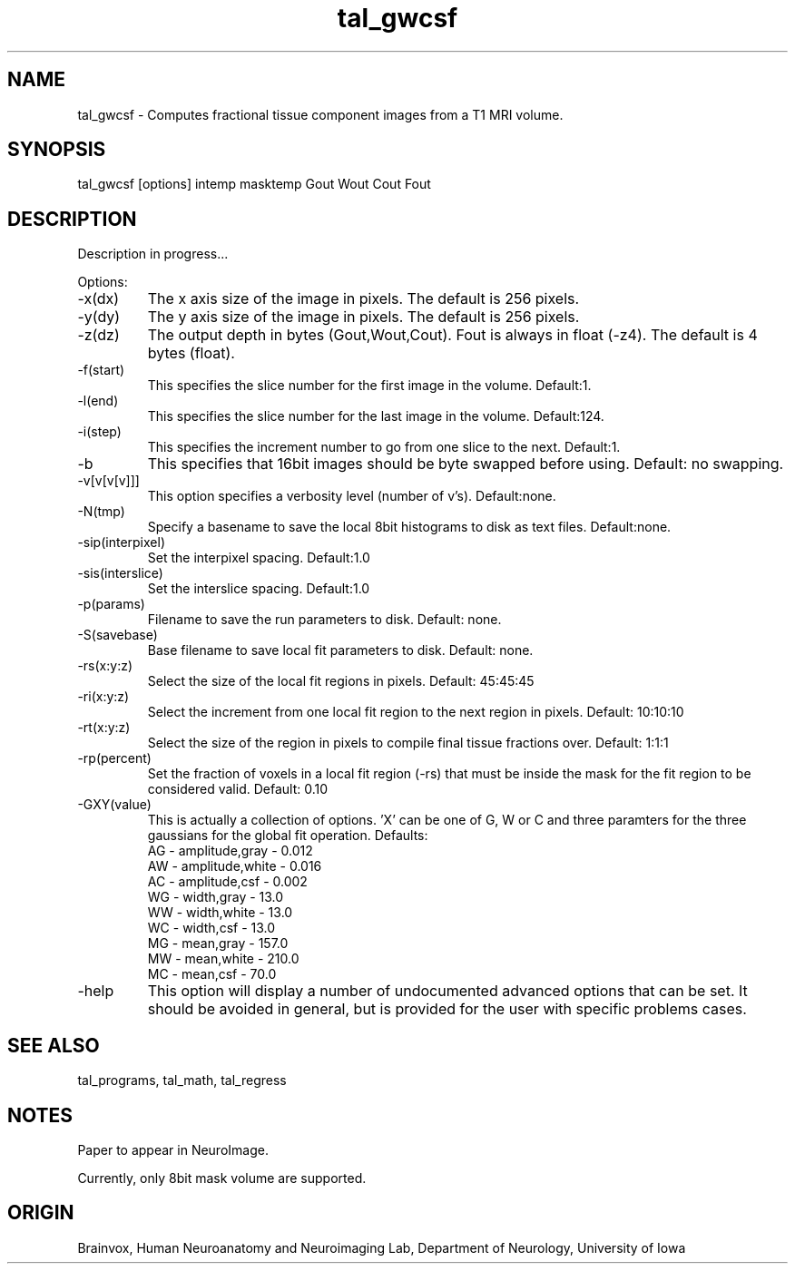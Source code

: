 .TH tal_gwcsf Brainvox
.SH NAME
tal_gwcsf \- Computes fractional tissue component images from a T1 MRI volume.
.SH SYNOPSIS
tal_gwcsf [options] intemp masktemp Gout Wout Cout Fout
.SH DESCRIPTION
.PP
Description in progress...
.PP
Options:
.TP
-x(dx)
The x axis size of the image in pixels.  The default is 256 pixels.
.TP
-y(dy)
The y axis size of the image in pixels.  The default is 256 pixels.
.TP
-z(dz)
The output depth in bytes (Gout,Wout,Cout).  Fout is always in float (-z4).
The default is 4 bytes (float).
.TP
-f(start)
This specifies the slice number for the first image in the volume.  Default:1.
.TP
-l(end)
This specifies the slice number for the last image in the volume.  Default:124.
.TP
-i(step)
This specifies the increment number to go from one slice to the next.  
Default:1.
.TP
-b
This specifies that 16bit images should be byte swapped before using.  
Default: no swapping.
.TP
-v[v[v[v]]]
This option specifies a verbosity level (number of v's).  Default:none.
.TP
-N(tmp)
Specify a basename to save the local 8bit histograms to disk as text files.
Default:none.
.TP
-sip(interpixel)
Set the interpixel spacing.
Default:1.0
.TP
-sis(interslice)
Set the interslice spacing.
Default:1.0
.TP
-p(params)
Filename to save the run parameters to disk.  Default: none.
.TP
-S(savebase)
Base filename to save local fit parameters to disk.  Default: none.
.TP
-rs(x:y:z)
Select the size of the local fit regions in pixels.  Default: 45:45:45
.TP
-ri(x:y:z)
Select the increment from one local fit region to the next region in pixels.
Default: 10:10:10
.TP
-rt(x:y:z)
Select the size of the region in pixels to compile final tissue fractions over.
Default: 1:1:1
.TP
-rp(percent)
Set the fraction of voxels in a local fit region (-rs) that must be
inside the mask for the fit region to be considered valid.  Default: 0.10
.TP
-GXY(value)
This is actually a collection of options.  'X' can be one of G, W or C and
'Y' can be one of A, W or M.  Each option sets an initial value for the
three paramters for the three gaussians for the global fit operation.  
Defaults:
.nf
AG - amplitude,gray - 0.012
AW - amplitude,white - 0.016
AC - amplitude,csf - 0.002
WG - width,gray - 13.0
WW - width,white - 13.0
WC - width,csf - 13.0
MG - mean,gray - 157.0
MW - mean,white - 210.0
MC - mean,csf - 70.0
.fi
.TP
-help
This option will display a number of undocumented advanced options that
can be set.  It should be avoided in general, but is provided for the
user with specific problems cases.
.SH SEE ALSO
tal_programs, tal_math, tal_regress
.SH NOTES
Paper to appear in NeuroImage.
.PP
Currently, only 8bit mask volume are supported.
.SH ORIGIN
Brainvox, Human Neuroanatomy and Neuroimaging Lab, Department of Neurology,
University of Iowa
